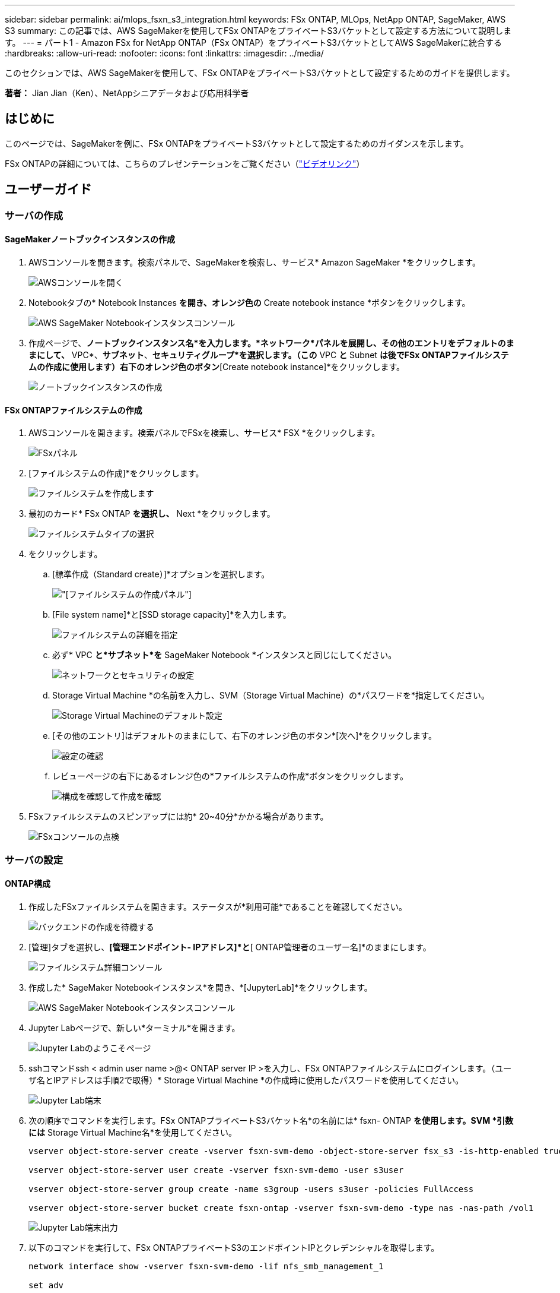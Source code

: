 ---
sidebar: sidebar 
permalink: ai/mlops_fsxn_s3_integration.html 
keywords: FSx ONTAP, MLOps, NetApp ONTAP, SageMaker, AWS S3 
summary: この記事では、AWS SageMakerを使用してFSx ONTAPをプライベートS3バケットとして設定する方法について説明します。 
---
= パート1 - Amazon FSx for NetApp ONTAP（FSx ONTAP）をプライベートS3バケットとしてAWS SageMakerに統合する
:hardbreaks:
:allow-uri-read: 
:nofooter: 
:icons: font
:linkattrs: 
:imagesdir: ../media/


[role="lead"]
このセクションでは、AWS SageMakerを使用して、FSx ONTAPをプライベートS3バケットとして設定するためのガイドを提供します。

*著者：* Jian Jian（Ken）、NetAppシニアデータおよび応用科学者



== はじめに

このページでは、SageMakerを例に、FSx ONTAPをプライベートS3バケットとして設定するためのガイダンスを示します。

FSx ONTAPの詳細については、こちらのプレゼンテーションをご覧ください（link:http://youtube.com/watch?v=mFN13R6JuUk["ビデオリンク"]）



== ユーザーガイド



=== サーバの作成



==== SageMakerノートブックインスタンスの作成

. AWSコンソールを開きます。検索パネルで、SageMakerを検索し、サービス* Amazon SageMaker *をクリックします。
+
image:mlops_fsxn_s3_integration_0.png["AWSコンソールを開く"]

. Notebookタブの* Notebook Instances *を開き、オレンジ色の* Create notebook instance *ボタンをクリックします。
+
image:mlops_fsxn_s3_integration_1.png["AWS SageMaker Notebookインスタンスコンソール"]

. 作成ページで、*ノートブックインスタンス名*を入力します。*ネットワーク*パネルを展開し、その他のエントリをデフォルトのままにして、* VPC*、*サブネット*、*セキュリティグループ*を選択します。（この* VPC *と* Subnet *は後でFSx ONTAPファイルシステムの作成に使用します）右下のオレンジ色のボタン*[Create notebook instance]*をクリックします。
+
image:mlops_fsxn_s3_integration_2.png["ノートブックインスタンスの作成"]





==== FSx ONTAPファイルシステムの作成

. AWSコンソールを開きます。検索パネルでFSxを検索し、サービス* FSX *をクリックします。
+
image:mlops_fsxn_s3_integration_3.png["FSxパネル"]

. [ファイルシステムの作成]*をクリックします。
+
image:mlops_fsxn_s3_integration_4.png["ファイルシステムを作成します"]

. 最初のカード* FSx ONTAP *を選択し、* Next *をクリックします。
+
image:mlops_fsxn_s3_integration_5.png["ファイルシステムタイプの選択"]

. をクリックします。
+
.. [標準作成（Standard create）]*オプションを選択します。
+
image:mlops_fsxn_s3_integration_6.png["[ファイルシステムの作成]パネル"]

.. [File system name]*と[SSD storage capacity]*を入力します。
+
image:mlops_fsxn_s3_integration_7.png["ファイルシステムの詳細を指定"]

.. 必ず* VPC *と*サブネット*を* SageMaker Notebook *インスタンスと同じにしてください。
+
image:mlops_fsxn_s3_integration_8.png["ネットワークとセキュリティの設定"]

.. Storage Virtual Machine *の名前を入力し、SVM（Storage Virtual Machine）の*パスワードを*指定してください。
+
image:mlops_fsxn_s3_integration_9.png["Storage Virtual Machineのデフォルト設定"]

.. [その他のエントリ]はデフォルトのままにして、右下のオレンジ色のボタン*[次へ]*をクリックします。
+
image:mlops_fsxn_s3_integration_10.png["設定の確認"]

.. レビューページの右下にあるオレンジ色の*ファイルシステムの作成*ボタンをクリックします。
+
image:mlops_fsxn_s3_integration_11.png["構成を確認して作成を確認"]



. FSxファイルシステムのスピンアップには約* 20~40分*かかる場合があります。
+
image:mlops_fsxn_s3_integration_12.png["FSxコンソールの点検"]





=== サーバの設定



==== ONTAP構成

. 作成したFSxファイルシステムを開きます。ステータスが*利用可能*であることを確認してください。
+
image:mlops_fsxn_s3_integration_13.png["バックエンドの作成を待機する"]

. [管理]タブを選択し、*[管理エンドポイント- IPアドレス]*と*[ ONTAP管理者のユーザー名]*のままにします。
+
image:mlops_fsxn_s3_integration_14.png["ファイルシステム詳細コンソール"]

. 作成した* SageMaker Notebookインスタンス*を開き、*[JupyterLab]*をクリックします。
+
image:mlops_fsxn_s3_integration_15.png["AWS SageMaker Notebookインスタンスコンソール"]

. Jupyter Labページで、新しい*ターミナル*を開きます。
+
image:mlops_fsxn_s3_integration_16.png["Jupyter Labのようこそページ"]

. sshコマンドssh < admin user name >@< ONTAP server IP >を入力し、FSx ONTAPファイルシステムにログインします。（ユーザ名とIPアドレスは手順2で取得）* Storage Virtual Machine *の作成時に使用したパスワードを使用してください。
+
image:mlops_fsxn_s3_integration_17.png["Jupyter Lab端末"]

. 次の順序でコマンドを実行します。FSx ONTAPプライベートS3バケット名*の名前には* fsxn- ONTAP *を使用します。SVM *引数には* Storage Virtual Machine名*を使用してください。
+
[source, bash]
----
vserver object-store-server create -vserver fsxn-svm-demo -object-store-server fsx_s3 -is-http-enabled true -is-https-enabled false

vserver object-store-server user create -vserver fsxn-svm-demo -user s3user

vserver object-store-server group create -name s3group -users s3user -policies FullAccess

vserver object-store-server bucket create fsxn-ontap -vserver fsxn-svm-demo -type nas -nas-path /vol1
----
+
image:mlops_fsxn_s3_integration_18.png["Jupyter Lab端末出力"]

. 以下のコマンドを実行して、FSx ONTAPプライベートS3のエンドポイントIPとクレデンシャルを取得します。
+
[source, bash]
----
network interface show -vserver fsxn-svm-demo -lif nfs_smb_management_1

set adv

vserver object-store-server user show
----
. あとで使用できるように、エンドポイントのIPとクレデンシャルを保持します。
+
image:mlops_fsxn_s3_integration_19.png["Jupyter Lab端末"]





==== クライアント設定

. SageMaker Notebookインスタンスで、新しいJupyterノートブックを作成します。
+
image:mlops_fsxn_s3_integration_20.png["新しいJupyterノートブックを開く"]

. FSx ONTAPプライベートS3バケットにファイルをアップロードする回避策として、以下のコードを使用してください。包括的なコード例については、このノートブックを参照してください。link:https://nbviewer.jupyter.org/github/NetAppDocs/netapp-solutions/blob/main/media/mlops_fsxn_s3_integration_0.ipynb["fsxn_demo.ipynb"]
+
[source, python]
----
# Setup configurations
# -------- Manual configurations --------
seed: int = 77                                              # Random seed
bucket_name: str = 'fsxn-ontap'                             # The bucket name in ONTAP
aws_access_key_id = '<Your ONTAP bucket key id>'            # Please get this credential from ONTAP
aws_secret_access_key = '<Your ONTAP bucket access key>'    # Please get this credential from ONTAP
fsx_endpoint_ip: str = '<Your FSx ONTAP IP address>'        # Please get this IP address from FSx ONTAP
# -------- Manual configurations --------

# Workaround
## Permission patch
!mkdir -p vol1
!sudo mount -t nfs $fsx_endpoint_ip:/vol1 /home/ec2-user/SageMaker/vol1
!sudo chmod 777 /home/ec2-user/SageMaker/vol1

## Authentication for FSx ONTAP as a Private S3 Bucket
!aws configure set aws_access_key_id $aws_access_key_id
!aws configure set aws_secret_access_key $aws_secret_access_key

## Upload file to the FSx ONTAP Private S3 Bucket
%%capture
local_file_path: str = <Your local file path>

!aws s3 cp --endpoint-url http://$fsx_endpoint_ip /home/ec2-user/SageMaker/$local_file_path  s3://$bucket_name/$local_file_path

# Read data from FSx ONTAP Private S3 bucket
## Initialize a s3 resource client
import boto3

# Get session info
region_name = boto3.session.Session().region_name

# Initialize Fsxn S3 bucket object
# --- Start integrating SageMaker with FSXN ---
# This is the only code change we need to incorporate SageMaker with FSXN
s3_client: boto3.client = boto3.resource(
    's3',
    region_name=region_name,
    aws_access_key_id=aws_access_key_id,
    aws_secret_access_key=aws_secret_access_key,
    use_ssl=False,
    endpoint_url=f'http://{fsx_endpoint_ip}',
    config=boto3.session.Config(
        signature_version='s3v4',
        s3={'addressing_style': 'path'}
    )
)
# --- End integrating SageMaker with FSXN ---

## Read file byte content
bucket = s3_client.Bucket(bucket_name)

binary_data = bucket.Object(data.filename).get()['Body']
----


これで、FSx ONTAPとSageMakerインスタンスの統合は終了です。



== 便利なデバッグチェックリスト

* SageMaker NotebookインスタンスとFSx ONTAPファイルシステムが同じVPC内にあることを確認します。
* ONTAPで* set dev *コマンドを実行して、特権レベルを* dev *に設定することを忘れないでください。




== FAQ（2023年9月27日現在）

Q：FSX ONTAPにファイルをアップロードするときに、CreateMultipartUpload操作を呼び出したときに「*エラーが発生しました（NotImplemented）：要求したs3コマンドが実装されていません*」というエラーが表示されるのはなぜですか？

A：プライベートS3バケットとして、FSx ONTAPは最大100MBのファイルのアップロードをサポートしています。S3プロトコルを使用する場合、100MBを超えるファイルは100MBのチャンクに分割され、「CreateMultipartUpload」関数が呼び出されます。ただし、FSx ONTAPプライベートS3の現在の実装では、この機能はサポートされていません。

Q: FSx ONTAPにファイルをアップロードする際に、「* PutObject操作を呼び出したときにエラーが発生しました(AccessDenied)」というエラーが表示されるのはなぜですか?

A：SageMaker NotebookインスタンスからFSx ONTAPプライベートS3バケットにアクセスするには、AWSのクレデンシャルをFSx ONTAPのクレデンシャルに切り替えます。ただし、インスタンスに書き込み権限を付与するには、バケットをマウントし、「chmod」シェルコマンドを実行して権限を変更する 回避策 解決策 が必要です。

Q：FSx ONTAPプライベートS3バケットを他のSageMaker MLサービスと統合するにはどうすればよいですか。

A:残念ながら、SageMakerサービスSDKは、プライベートS3バケットのエンドポイントを指定する方法を提供していません。そのため、FSx ONTAP S3はSagemaker Data Wrangler、Sagemaker Clarify、Sagemaker Glue、Sagemaker Athena、Sagemaker AutoMLなどのSageMakerサービスと互換性がありません。
